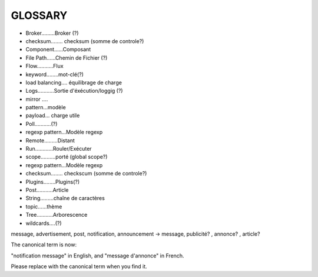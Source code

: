 ===================
GLOSSARY
===================

- Broker.........Broker (?)
- checksum........ checksum (somme de controle?)
- Component......Composant
- File Path......Chemin de Fichier (?)
- Flow...........Flux
- keyword........mot-clé(?)
- load balancing.... équilibrage de charge
- Logs...........Sortie d'éxécution/loggig (?)
- mirror ....
- pattern...modèle
- payload... charge utile
- Poll...........(?)
- regexp pattern...Modèle regexp
- Remote.........Distant
- Run............Rouler/Exécuter
- scope..........porté (global scope?)
- regexp pattern...Modèle regexp
- checksum........ checkscum (somme de controle?)
- Plugins........Plugins(?)
- Post...........Article
- String.........chaîne de caractères
- topic......thème
- Tree...........Arborescence
- wildcards....(?)

message, advertisement, post, notification, announcement -> message, publicité? , annonce? , article?

The canonical term is now:

"notification message" in English, and "message d'annonce" in French.

Please replace with the canonical term when you find it.




